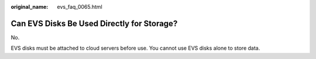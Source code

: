 :original_name: evs_faq_0065.html

.. _evs_faq_0065:

Can EVS Disks Be Used Directly for Storage?
===========================================

No.

EVS disks must be attached to cloud servers before use. You cannot use EVS disks alone to store data.

